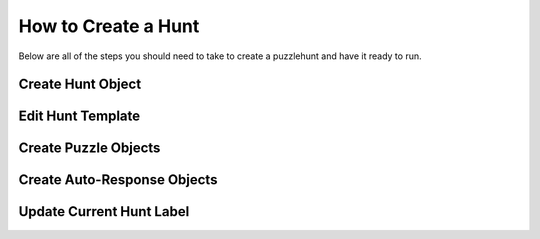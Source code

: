 How to Create a Hunt
********************

Below are all of the steps you should need to take to create a puzzlehunt and have it ready to run. 

Create Hunt Object
------------------

Edit Hunt Template
------------------

Create Puzzle Objects
---------------------

Create Auto-Response Objects
----------------------------

Update Current Hunt Label
-------------------------
